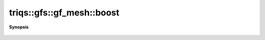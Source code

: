 ..
   Generated automatically by cpp2rst

.. highlight:: c
.. role:: red
.. role:: green
.. role:: param
.. role:: cppbrief


.. _gf_meshLTbrillouin_zoneGT_boost:

triqs::gfs::gf_mesh::boost
==========================


**Synopsis**

 .. rst-class:: cppsynopsis

    1. |  :red:`boost` ()